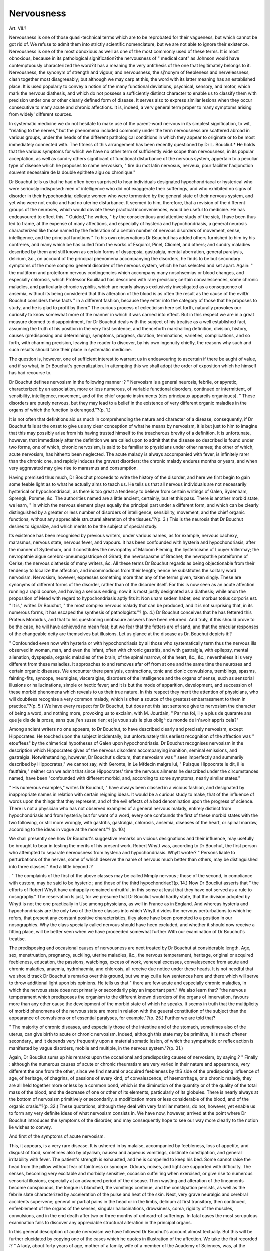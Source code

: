 Nervousness
============

Art. VII.?

Nervousness is one of those quasi-technical terms which are to
be reprobated for their vagueness, but which cannot be got rid
of. We refuse to admit them into strictly scientific nomenclature, but we are not able to ignore their existence. Nervousness
is one of the most obnoxious as well as one of the most commonly
used of these terms. It is most obnoxious, because in its pathological signification?the nervousness of " medical cant" as Johnson would have contemptuously characterized the word?it has
a meaning the very antithesis of the one that legitimately belongs to it. Nervousness, the synonym of strength and vigour,
and nervousness, the sj'nonym of feebleness and nervelessness,
clash together most disagreeably; but although we may carp
at this, the word with its latter meaning has an established
place. It is used popularly to convey a notion of the many
functional deviations, psychical, sensory, and motor, which mark
the nervous diathesis, and which do not possess a sufficiently
distinct character to enable us to classify them with precision
under one or other clearly defined form of disease. It serves
also to express similar lesions when they occur consecutive to
many acute and chronic affections. It is, indeed, a verv general
term proper to many symptoms arising from widely' different
sources.

In systematic medicine we do not hesitate to make use of the
parent-word nervous in its simplest signification, to wit, "relating
to the nerves," but the phenomena included commonly under the
term nervousness are scattered abroad in various groups, under
the heads of the different pathological conditions in which they
appear to originate or to be most immediately connected with.
The fitness of this arrangement has been recently questioned
by Dr L. Boucliut.* He holds that the various symptoms for
which we have no other term of sufficiently wide scope than
nervousness, in its popular acceptation, as well as sundry others
significant of functional disturbance of the nervous system, appertain to a peculiar type of disease which he proposes to name
nervosism, " tire du mot latin nervosus, nerveux, pour faciliter
l'adjonction souvent necessaire de la double epithete aigu ou
chronique."

Dr Bouchut tells us that he had often been surprised to hear
individuals designated hypochondriacal or hysterical who were
seriously indisposed: men of intelligence who did not exaggerate
their sufferings, and who exhibited no signs of disorder in their
hypochondria; delicate women who were tormented by the general state of their nervous system, and yet who were not erotic
and had no uterine disturbance. It seemed to him, therefore,
that a revision of the different groups of the neuroses, which
would obviate these practical inconveniences, would be useful to
medicine. He has endeavoured to effect this. " Guided," he
writes, " by the conscientious and attentive study of the sick, I
have been thus led to frame, at the expense of many affections,
and especially of hysteria and hypochondriasis, a general neurosis characterized like those named by the federation of a certain
number of nervous disorders of movement, sense, intelligence,
and the principal functions." To his own observations Dr Bouchut has added others furnished to him by his confreres, and
many which be has culled from the works of Esquirol, Pinel,
Cliomel, and others; and sundry maladies described by them and
still known as certain forms of dyspepsia, gastralgia, mental
aberration, general paralysis, delirium, &c., on account of the
principal phenomena accompanying the disorders, he finds to be
but secondary symptoms of the more complex general disorder
of the nervous system, which he has selected and set apart.
Again: " the multiform and proteiform nervous contingencies
which accompany many nosohsemias or blood changes, and especially chlorosis, which Professor Bouillaud has described with rare
precision; certain convalescences, some chronic maladies, and
particularly chronic syphilis, which are nearly always exclusively
investigated as a consequence of ansemia, without its being considered that this alteration of the blood is as often the result as
the cause of the evilDr Bouchut considers these facts " in
a different fashion, because they enter into the category of those
that he proposes to study, and he is glad to profit by them."
The curious process of eclecticism here set forth, naturally
provokes our curiosity to know somewhat more of the manner
in which it was carried into effect. But in this respect we are in
a great measure doomed to disappointment, for Dr Bouchut deals
with the subject of his treatise as a well established fact, assuming
the truth of his position in the very first sentence, and thenceforth
marshalling definition, division, history, causes (predisposing and
determining), symptoms, progress, duration, terminations, varieties,
complications, and so forth, with charming precision, leaving the
reader to discover, by his own ingenuity chiefly, the reasons why
such and such results should take their place in systematic
medicine.

The question is, however, one of sufficient interest to warrant
us in endeavouring to ascertain if there be aught of value, and
if so what, in Dr Bouchut's generalization. In attempting this
we shall adopt the order of exposition which he himself has had
recourse to.

Dr Bouchut defines nervosism in the following manner :?
" Nervosism is a general neurosis, febrile, or apyretic, characterized
by an association, more or less numerous, of variable functional disorders, continued or intermittent, of sensibility, intelligence, movement,
and of the chief organic instruments (des principaux appareils organiques).
" These disorders are purely nervous, but they may lead to a belief
in the existence of very different organic maladies in the organs of
which the function is deranged."?(p. 1.)

It is not often that definitions aid us much in comprehending
the nature and character of a disease, consequently, if Dr Bouchut fails at the onset to give us any clear conception of what he
means by nervosism, it is but just to him to imagine that this
may possibly arise from his having trusted himself to the
treacherous brevity of a definition. It is unfortunate, however,
that immediately after the definition we are called upon to admit
that the disease so described is found under two forms, one of
which, chronic nervosism, is said to be familiar to physicians under
other names; the other of which, acute nervosism, has hitherto
been neglected. The acute malady is always accompanied with
fever, is infinitely rarer than the chronic one, and rapidly induces
the gravest disorders: the chronic malady endures months or
years, and when very aggravated may give rise to marasmus and
consumption.

Having premised thus much, Dr Bouchut proceeds to write
the history of the disorder, and here we first begin to gain some
feeble light as to what he actually aims to teach us.
He tells us that all nervous individuals are not necessarily
hysterical or hypochondriacal, as there is too great a tendency
to believe from certain writings of Galen, Sydenham, Sprengk,
Pomme, &c. The authorities named are a little ancient, certainly,
but let this pass. There is another morbid state, we learn, " in
which the nervous element plays equally the principal part under
a different form, and which can be clearly distinguished by a
greater or less number of disorders of intelligence, sensibility,
movement, and the chief organic functions, without any appreciable structural alteration of the tissues."?(p. 3.) This is the
neurosis that Dr Bouchut desires to signalize, and which merits
to be the subject of special study.

Its existence has been recognised by previous writers, under
various names, as for example, nervous cachexy, marasmus,
nervous state, nervous fever, and vapours. It has been confounded with hysteria and hypochondriasis, after the manner of
Sydenham, and it constitutes the nevropathy of Maloom Fleming;
the liystericisme of Louyer Villermay; the nevropathie aigue
cerebro-pneumogastrique of Girard; the nevrospasme of Brachet;
the nevropathie proteiforme of Cerise; the nervous diathesis of
many writers, &c. All these terms Dr Bouchut regards as being
objectionable from their tendency to localize the affection, and
incommodious from their length; hence he substitutes the solitary word nervosism.
Nervosism, however, expresses something more than any of the
terms given, taken singly. These are synonyms of different forms
of the disorder, rather than of the disorder itself. For this is now
seen as an acute affection running a rapid course, and having a
serious ending; now it is most justly designated as a diathesis;
while anon the proposition of Mead with regard to hypochondriasis aptly fits it: Non unam sedem habet, sed morbus totius
corporis est. " It is," writes Dr Bouchut, " the most complex
nervous malady that can be produced, and it is not surprising
that, in its numerous forms, it has escaped the synthesis of pathologists."? (p. 4.)
Dr Bouchut conceives that he has fettered this Proteus Morbidus, and that to his questioning unobscure answers have been
returned. And truly, if this should prove to be the case, he will
have achieved no mean feat; but we fear that the fetters are of
sand, and that the oracular responses of the changeable deity are
themselves but illusions. Let us glance at the disease as Dr.
Bouchut depicts it:?

" Confounded even now with hysteria or with hypochondriasis by
all those who systematically term thus the nervous ills observed in
woman, man, and even the infant, often with chronic gastritis, and with
gastralgia, with epilepsy, mental alienation, dyspepsia, organic maladies
of the brain, of the spinal marrow, of the heart, &c., &c.; nevertheless
it is very different from these maladies. It approaches to and removes
afar off from at one and the same time the neuroses and certain organic
diseases. We encounter there paralysis, contractions, tonic and clonic
convulsions, tremblings, spasms, fainting-fits, syncope, neuralgias,
visceralgias, disorders of the intelligence and the organs of sense, such
as sensorial illusions or hallucinations, simple or hectic fever; and it
is but the mode of apparition, development, and succession of these
morbid phenomena which reveals to us their true nature. In this
respect they merit the attention of physicians, who will doubtless
recognise a very common malady, which is often a source of the greatest
embarrassment to them in practice."?(p. 5.)
We have every respect for Dr Bouchut, but does not this last
sentence give to nervosism the character of being a word, and
nothing more, provoking us to exclaim, with M. Jourdain, " Par
ma foi, il y a plus de quarante ans que je dis de la prose, sans
que j'en susse rien; et je vous suis le plus oblig^ du monde de
in'avoir appris cela?"

Among ancient writers no one appears, to Dr Bouchut, to have
described clearly and precisely nervosism, except Hippocrates.
He touched upon the subject incidentally, but unfortunately this
earliest recognition of the affection was " etouffees" by the chimerical hypotheses of Galen upon hypochondriasis. Dr Bouchut recognises nervosism in the description which Hippocrates
gives of the nervous disorders accompanying inanition, seminal
emissions, and gastralgia. Notwithstanding, however, Dr Bouchut's dictum, that nervosism was " seen imperfectly and summarily described by Hippocrates," we cannot say, with Geronte,
in Le Mfdecin malgre lui, " Puisque Hippocrate le dit, il le
fautfaire;" neither can we admit that since Hippocrates' time
the nervous ailments he described under the circumstances named,
have been "confounded with different morbid, and, according to
some symptoms, nearly similar states."

" His numerous examples," writes Dr Bouchut, " have always been
classed in a vicious fashion, and designated by inappropriate names in
relation with certain reigning ideas. It would be a curious study to
make, that of the influence of words upon the things that they represent, and of the evil effects of a bad denomination upon the progress of
science. There is not a physician who has not observed examples of a
general nervous malady, entirely distinct from hypochondriasis and from
hysteria; but for want of a word, every one confounds the first of
these morbid states with the two following, or still more wrongly,
with gastritis, gastralgia, chlorosis, ansemia, diseases of the heart,
or spinal marrow, according to the ideas in vogue at the moment."?
(p. 10.)

We shall presently see how Dr Bouchut's suggestive remarks
on vicious designations and their influence, may usefully be
brought to bear in testing the merits of his present work.
Robert Whytt was, according to Dr Bouchut, the first person
who attempted to separate nervousness from hysteria and hypochondriasis. Whytt wrote:?
" Persons liable to perturbations of the nerves, some of which deserve the name of nervous much better than others, may be distinguished into three classes."
And a little beyond :?

. " The complaints of the first of the above classes may be called
Mmply nervous ; those of the second, in compliance with custom, may
be said to be hysteric ; and those of the third hypochondriac?(p. 14.)
Now Dr Boucliut asserts that " the efforts of Robert Whytt
have unhappily remained unfruitful, in this sense at least that
they have not served as a rule to nosograpliy." The reservation
ls just, for we presume that Dr Boucliut would hardly state,
that the division adopted by Whytt is not the one practically in
Use among physicians, as well in France as in England. And
whereas hysteria and hypochondriasis are the only two of the
three classes into which Whytt divides the nervous perturbations
to which he refers, that present any constant positive characteristics, tliey alone have been promoted to a position in our nosographies. Why the class specially called nervous should have
heen excluded, and whether it should now receive a fitting place,
will be better seen when we have proceeded somewhat further
With our examination of Dr Bouchut's treatise.

The predisposing and occasional causes of nervousness are
next treated by Dr Bouchut at considerable length. Age, sex,
menstruation, pregnancy, suckling, uterine maladies, &c., the
nervous temperament, heritage, original or acquired feebleness,
education, the passions, watcbings, excess of work, venereal excesses, convalescence from acute and chronic maladies, anaemia,
hydrohaemia, and chlorosis, all receive due notice under these
heads. It is not needful that we should track Dr Bouchut's remarks over this ground, but we may cull a few sentences here
and there which will serve to throw additional light upon bis
opinions. He tells us that " there are few acute and especially
chronic maladies, in which the nervous state does not primarily
or secondarily play an important part." We also learn that?
"the nervous temperament which predisposes the organism to
the different known disorders of the organs of innervation, favours
more than any other cause the development of the morbid state
of which he speaks. It seems in truth that the multiplicity of
morbid phenomena of the nervous state are more in relation with
the geueral constitution of the subject than the appearance of
convulsions or of essential paralyses, for example."?(p. 25.)
Further we are told that?

" The majority of chronic diseases, and especially those of the intestine and of the stomach, sometimes also of the uterus, can give
birth to acute or chronic nervosism. Indeed, although this state
may be primitive, it is much oftener secondary., and it depends very
frequently upon a material somatic lesion, of which the sympathetic or
reflex action is manifested by vague disorders, mobile and multiple, in
the nervous system."?(p. 31.)

Again, Dr Boucliut sums up his remarks upon the occasional
and predisposing causes of nervosism, by saying:?
" Finally : although the numerous causes of acute or chronic rheumatism are very varied in their nature and appearance, very different
the one from the other, since we find natural or acquired feebleness by
thS side of the predisposing influence of age, of heritage, of chagrins,
of passions of every kind, of convalescence, of haemorrhage, or a
chronic malady, they are all held together more or less by a common
bond, which is the diminution of the quantity or of the quality of the
total mass of the blood, and the decrease of one or other of its elements, particularly of its globules. There is nearly always at the
bottom of nervosism primitively or secondarily, a modification more or
less considerable of the blood, and of the organic crasis."?(p. 32.)
These quotations, although they deal with very familiar matters,
do not, however, yet enable us to form any very definite ideas of
what nervosism consists in. We have now, however, arrived at
the point where Dr Bouchut introduces the symptoms of the disorder, and may consequently hope to see our way more clearly to
the notion lie wishes to convey.

And first of the symptoms of acute nervosism.

This, it appears, is a very rare disease. It is ushered in by
malaise, accompanied by feebleness, loss of appetite, and disgust
of food, sometimes also by ptyalism, nausea and aqueous vomitings, obstinate constipation, and general irritability with fever.
The patient's strength is exhausted, and he is compelled to keep
his bed. Some cannot raise the head from the pillow without
fear of faintness or syncope. Odours, noises, and light are supported with difficulty. The senses, becoming very excitable and
morbidly sensitive, occasion suffei'ing when exercised, or give rise
to numerous sensorial illusions, especially at an advanced period
of the disease. Then wasting and alteration of the lineaments
become conspicuous, the tongue is blanched, the vomitings continue, and the constipation persists, as well as the febrile slate
characterized by acceleration of the pulse and heat of the skin.
Next, very grave neuralgic and cerebral accidents supervene;
general or partial pains in the head or in the limbs, delirium at
first transitory, then continued, enfeeblement of the organs of
the senses, singular hallucinations, drowsiness, coma, rigidity of
the muscles, convulsions, and in the end death after two or three
months of unheard-of sufferings. In fatal cases the most scrupulous examination fails to discover any appreciable structural
alteration in the principal organs.

In this general description of acute nervosism we have followed
Dr Bouchut's account almost textually. But this will be further
elucidated by copying one of the cases which he quotes in illustration of the affection. We take the first recorded :?
" A lady, about forty years of age, mother of a family, wife of a
member of the Academy of Sciences, was, at the climacteric period,
enfeebled by profuse uterine hemorrhages.

"In the winter of 1846, as the sequel of slight bronchitis which
Necessitated repose and regimen, this lady, who was extremely impressionable, did not recover her appetite, and continued to be feverish.
An extreme irritability, bizarre ideas, very acute sensitiveness of the
eyes to the light of day, hyperesthesia of the ears and of the skin
Upon the limbs, neuralgic pains of the head, sleeplessness, nocturnal
alarms, and considerable muscular debility, caused by amyosthenia,
Were observed.

"The patient wasted visibly, and she could not take anything,
being disgusted even with drinks. She was fatigued by an abundant
and mucous ptyalism. There was neither vomiting nor alvine evacuation. The skin was warm, and the pulse, small and frequent, beat 120
times in the minute.

" This state of things persisted one month. It was now December,
and although bouillon was not digested, I ordered a cutlet, after an
immersion in water at fifteen degrees, and a forced promenade of ten
minutes duration in the street at a time of terrible snow. I prescribed
also a daily slight dose of sub-carbonate of iron.

" This medication succeeded very well, and every day was signalled
by a new amelioration in the increase of strength and of embonpoint,
and in the diminution of nervous excitability.

" Nevertheless, four months of hydro-therapeutic treatment, of the
use of ferruginous preparations, and lastly a sojourn in the campagne
des Moulineux, near Paris, were required in order completely to restore
the patient."?(pp. 54, 55.)

Dr Boucliut next describes seriatim, and at length, tlie different
symptoms observed during the progress of the so-called acute
ttervosism ; but these do not aid us much to a clearer knowledge
?f the affection. He then proceeds to discuss the chronic form
of the disease.

This, we are told, is infinitely more common than the acute
?ne, and " is found at every step in civil practice, there being few
Women of the world who do not present some symptoms of it,
without being on this account completely ill."?(p. 92.) Dr.
Bouchut proceeds:?

"It presents infinite degrees like other diseases, and just in the same
manner that we may observe many symptoms of scrofuHsm, lymphatic, and podagn'sm, &c., &c., without having either scrofula or gout
as a well-defined malady, we observe among a great number of persons
habitual nervous troubles which announce the diathesis, without still
specifying the chronic nervous state which may be developed, somewhat
later, with great intensity. Nothing is so common as the first degree
?f the malady, a true exaggeration of the nervous temperament; but
when this previous disposition is aggravated under the influence of
the moral or physical causes of which I have spoken, the nervous phe226 NERVOUSNESS.
nomena are multiplied, and become more violent as well as generalized
(se generalisant), the functional disorders, at first easily governed on
account of their slight importance, become intolerable, and the whole
of the perturbed organization becomes the theatre of numerous, varied,
and often very grave accidents.

" The manifestations of the diathesis are multiplied to infinity, and
the functions of the general or special sensibility, of intelligence, movement, of respiration, circulation, digestion, of the secretions singly or
simultaneously disordered, give rise to a great number of symptoms
highly characteristic of the disease."?(p. 92.)

The very various psychical and physical symptoms thus referred to are too familiarly known under the designation nervous,
in its widest sense, to require recapitulation. It is needful, however, to note that they may occur primarily, to wit, " distinct from
all natural visceral complication, or secondarily, that is to say, provoked by an acute or chronic, a tubercular, epithelial, or cancerous nosorganie, the symptoms being very nearly similar,
except the presence of some phenomena intimately bound to the
anterior morbid state."?(p. 93.)

In a malady manifested by so many and such varied symptoms, it may be surmised that the simple division into an acute and
chronic, and again into a primitive or secondary affection, will
hardly suffice to give a complete idea of its character, and the
different forms it may assume, determined by the affections with
which it is linked, or by the predominance of certain symptoms.
Thus in the course of pregnancy and of convalescence, under
the influence of chlorosis and gastro-intestinal maladies, nervosism
exhibits interesting peculiarities which cannot be neglected.
The same is also true when certain nervous disorders predominate ; and Dr Bouchut suggests, interrogatively, the propriety
of adopting the following subdivisions of the affection :?
1. Cerebral nervosism, characterized by vertigo, giddiness,
severe pain in the head, partial or general paralysis, sensorial
illusions and hallucinations. This form readily simulates apoplexy and diseases of the brain.
2. Spinal nervosism, accompanied by disorder of the sensibility and motility of the pelvic members, simulating disease of the
spine.

3. Cardiac nervosism, determined by the constant presence of
palpitations or faintings, and very frequently regarded as an
organic affection of the heart.

4. Laryngeal nervosism, in which considerable cough or aphonia
is observed, and which is sometimes considered as the commencement of phthisis.
5. Gastric nervosism, chiefly indicated by dyspepsia, heartNERVOUSNESS. 227
hum, moderate or uncontrollable vomiting, &c., long considered
ns a form of gastritis, and treated as such.

6. Uterine nervosism, signalized by lumbar and inguinal pains,
by sensation of weight in the perinseum, and by leucorrhoea, independent of any structural lesion, but which is apt to be regarded as chronic metritis.
~? Cutaneous nervosism, in which the predominant phenomenon
observed is liyperaesthesia of the skin.

8. Spasmodic nervosism, giving rise to spasms in a great number of tissues and organs.
9- Paralytic nervosism, distinguished by general or partial abolition of movement and of sensibility in the muscles of the members, or in the sensory organs.
10. Painful nervosism ? nervosisme douloureux?including
temporal, maxillary, occipital, auricular, intercostal neuralgia,
&c., a variety corresponding with the neuralgic affections of most
Medical writers.

Dr Boucliut adds that the propriety of accepting these subdivisions is doubtful in the actual state of science, and that to resolve the question further studies will be necessary. But the
suggestions are of interest from the light which they throw upon
the signification which Dr Boucliut would have us attach to the
Word nervosism.

We pass over the chapters which treat of the complications
and pathological anatomy of the affection, as these aid us but
little in acquiring a knowledge of it, and we come next to its
diagnosis.

Many diseases, Dr Bouchut tells us, may be confounded with
Nervosism in its acute or chronic state, either by their primary
symptoms or those which are occasioned secondarily by a complication. Among the diseases that may thus be misinterpreted
ai*e, hysteria, hypochondriasis, monomania, dementia, dyspepsia,
9&stralgia, constitutional syphilis, &c. We shall confine ourselves solely to the discrimination of the three affections, hysteria,
hypochondriasis, and insanity, from nervosism.
Hysteria and chronic nervosism are two diseases, Dr Bouchut
states, equally common among females, and which have several
symptoms in common. Nevertheless, hysteria is an essentially
convulsive neurosis, in which tears, spasms, convulsions, and loss
?f knowledge of a peculiar character, play the principal part;
whilst in nervosism faintings are exceedingly rare, as well as convulsive attacks resembling eclampsia, and which are not always
accompanied by unconsciousness. Hysteria gives rise to a sensation as of a ball rising in the throat, a phenomenon unknown
ia nervosism. Hysteria occurs in apyretic paroxysms at greater
or less intervals; nervosism as a persistent disorder, sometimes
with fever irregularly intermittent, sometimes without fever when
the disease is not very intense. Hysteria never suspends nutrition, whilst nervosism may arrest it and occasion marasmus.
Both affections, however, manifest in common certain disturbances of intelligence, motion, general or special sensibility and
of the secretory organs. Delirium, agitating dreams, hallucinations, sensorial illusions, paralysis of the muscles, or of the
organs of sense, liypersesthesia, or angesthesia of the skin, intense
neuralgia, superficial or deep-seated, clear and abundant urine,
&c., are observed in both diseases, according to their form and
the intensity of the morbid condition.

Hypochondriasis is particularly characterized by the constant
pre-occupation of the patient with real or imaginary sufferings,
and never exists in an acute state. The melancholy and sadness,
the fear of death from indeterminate sufferings, whether profound
or not, which are observed in this disease are never witnessed
in the same degree in chronic nervosism, and the neuralgic pains
which occur in the latter affection are of a severer character than
those which happen in the former. Delirium, sensorial illusions,
very rarely supervene in hypochondriasis, and never convulsions,
muscular rigidity, or paralysis; never swoonings, nor fever, nor
marasmus ; but both affections have alike dyspepsia, constipation,
shortness of breath, palpitations of the heart and arteries, and
general loss of strength. " The development by an acute state
followed by a chronic condition, the presence of fever and the
intensity of the pains and of the principal nervous phenomena, are
the most important differential characters of the two neuroses."
We have adhered almost literally to Dr Bouchut's account of
the diagnosis of hysteria and hypochondriasis; we must, however, give a still more faithful rendering of his remarks on the
diagnosis of insanity. He writes :?

" Many forms of insanity, monomania, for example, may be easily
confounded with acute or chronic nervosism, because they reproduce
some of its most important symptoms. Without speaking of acute
febrile delirium which every one now separates from mental alienation, there is in certain diseases a partial monomaniacal delirium,
characterized among some patients by a tendency to suicide, among
others by hallucinations or sensorial illusions of the touch, sight,
taste, hearing, or smell, followed by unreasonable acts which are
sometimes hardly to be distinguished from insanity. It is principally by their rapid progress and short duration that the nature
of the accidents of nervosism can be recognised. In reality, the
monomaniacal madman has all the appearances of health, and is but
rarely feverish; his digestion is generally good, and he does not manifest either disorder of sensibility or of movement. All the indisposition is confined to the disorder of the faculties and underNERVOUSNESS. 229
standing; it-has a chronic progress, and the remainder of the organization takes no part in it. In acute or chronic nervosism, on the contrary > the intellectual disturbance is entirely secondary, transitory and
c?nsecutive to grave functional disorders of all the organs ; it is indeed
an epiphenomenon in the middle of a morbid state already well denned."?(pp. 269-70.)
Dr Bouchut treats duly of the prognosis, nature, and treatment of nervosism in the three terminal chapters of his work, but
^e gain little additional light from them upon the nature of the
Supposed affection. One remark, however, touching the connection of nervosism with blood-changes, may be quoted with advantage from the penultimate chapter:?
"Nervosism is not necessarily accompanied by alteration of the
Wood, and when this exists, it is not alwaj's similar, since chlorotic,
gouty, syphilitic, or herpectic nosohsemia, &c., may be the point of departure. Moreover, anfemia, which is so often regarded as the absolute
cause of the nervous state, or nervosism, has not this importance, bepause it is not always present at the beginning of the symptoms, and
most cases it is a secondary element, or an effect of the principal
malady."?(p. 207.)

We think now that we have written sufficient to put our
readers in a position to form a tolerably definite judgment of the
signification which should be attached to the term Nervosism,
and of the value of the generalization which that word expresses. It is evident that Dr Bouchut includes under the term
all the so-called nervous symptoms which are not included under
the expressions hysteria and hypochondriasis in their most restricted sense. But it is a little difficult to conceive why these
affections should have been excluded from the generalization.
Dr Bouchut, we presume, uses the term nervous much in the
same way as Whytt himself, who after remarking that all diseases
may in some sense be termed nervous, writes :?" However those
disorders may peculiarly deserve the name of nervous, which on
account of an unusual delicacy, or unnatural state of the nerves,
are produced by causes which, in people of sound constitution,
would either have no such effects, or at least in a much less
degree. '* Dr Cullen has a comment upon this observation of
Whytt's which is worthy of quotation. He writes :?

" Dr Whytt, who has treated this subject (the General Pathology
of the Nervous System) ex professo, observes the difficulty there is in
limiting the subject, as all diseases may, in a certain sense, be called
affections of the nerves. Every preternatural state, either of sense or
motion, depends upon the nervous system, so that the nerves are more
or less concerned in every disease; and this title might consequently
* Observations on the Nature, Causes, and Cure of those Disorders which are comr
monly called Nervous, Hypochondriac, or Hysteric. By Robert Whytt, M.D.
comprehend the whole of diseases. But some diseases are mors
strictly termed nervous, and some limits have been tacitly assigned or
conceived in the minds of physicians. Those diseases, the symptoms
of which appear only or chiefly in the nervous system itself, which
appear purely in the functions of sense and motion, and in which the
sanguiferous system is not necessarily or is only occasionally affected,
such may be called more strictly nervous diseases; so that the whole
of the febrile diseases, however much they may be said to consist in
affections of the nervous system, are, by this limitation, excluded."
Now this is really the sense in which the term Nervous is still
used by physicians, consequently hysteria and hypochondriasis
are rightly included under the general head of nervous diseases.
Hence admitting nervosism as a legitimate generalization, it
would be more consistent with the spirit of the generalization to
add the two affections to nervosism, regarding them as forms of
that disease, and designating them hysterical and hypochondriacal nervosism.
"Of two things one," writes Dr Bouchut, "either hysteria and
hypochondriasis are different neuroses, or they are similar. If they be
similar, which I do not believe, nervosism need not be studied apart;
but if on the contrary, the two diseases are distinct, it is needful to
admit that there is a particular form of neurosis, a species of nervous
diathesis or nervosism which should not be confounded with them."?
(p. 290.)

Suppose, however, that hysteria and hypochondriasis are two
different forms of manifestation of one and the same diathesis?
using that word in the sense ordinarily received ? Dr Bouchut's
dilemma entirely overlooks this supposition, which, singular to
say, is the one most generally indulged in, and the one adopted
by Whytt himself, to whom Dr Bouchut refers with such great
respect. Whytt tells us that, in treating of nervous disorders,
he shall confine himself?

" Chiefly to those complaints which proceed, in a great measure,
from a weak or unnatural constitution of the nerves ; and of this kind,
I presume, are most of those symptoms which physicians have commonly distinguished by the names of flatulent, spasmodic, hypochondriac, or hysteric.
" As the sagacious Sydenham has justly observed, that the shapes of
protseus, or the colours of the chameleon, are not more numerous and
inconstant than the variations of the hypochondriac and hysteric
disease; so those morbid symptoms which have been commonly called
nervous, are so many, so various, and so irregular, that it would be
extremely hard either rightly to describe or fully to enumerate them.
They imitate the symptoms of almost all other diseases; and, indeed,
there are few chronic distempers with which they are not more or less
blended or intermixed. Hence it is that the late Dr Mead says of
the hypochondriac affection, JVon an am sedem liabet, morbus totius corporis est."*
Then Dr Whytt proceeds to enumerate the chief of the many
varied symptoms which characterize nervous disorders, and he
writes :?

" Patients after having been long afflicted with many of these
symptoms (for all of them never happen to any one person), sometimes
fall into melancholy, madness, the black jaundice, a dropsy, tympany,
phthisis pulinonalis, palsy, apoplexy, or some other fatal distemper.
Some patients who are liable to the above complaints, some of which
deserve the name of nervous much better than others, may be distinguished into three classes.
" 1. Such as, though usually in good health, are yet, on account of
an uncommon delicacy of their nervous system, apt to be often affected
with violent tremors, palpitations, faintings, and convulsive fits, from
fear, grief, surprise, or other passions ; and from whatever greatly
irritates or disagreeably affects any of the more sensible parts of the
body.

"2. Such as, besides being liable to the above disorders from the same
causes [suffer from hysterical symptoms properly so called].
" 3. Such as, from a less delicate feeling or mobility of their nervous
system in general, are scarce ever affected with violent palpitations,
faintings, or convulsive motions, from fear, grief, surprise, or other
passions; but, on account of a disordered state of the nerves of the
stomach and bowels, are seldom free from complaints of indigestion,
belching, flatulence, want of appetite, or too great craving, costiveness,
or looseness, flushings, giddiness, oppression, or faintness about the
praecordia, low spirits, disagreeable thoughts, watching, or disturbed
sleep, &c.

" The complaints of the first class may be called simply nervous;
those of the second, in compliance with custom, may be said to be
hysteric ; and those of the third, hypochondriac."+
And, again, he writes of hysteria and hypochondriasis :?
" Whether these two distempers be considered as the same or distinct, since the symptoms of both are so much akin, we shall consider
them under the general character of nervous.

Here then we have Whytt regarding hysteria and hypochondriasis as different forms of manifestation of a general nervous
state, while to the indications of that state, not of an hysteric
or hypochondriac character, he proposes, for convenience sake,
to speak of as nervous par excellence. This mode of viewing
these affections has been retained to the present time, and the
intimate mode in which the three different forms are linked
the one to the other, explains how it has happened that the
domains of hysteria and hypochondriasis have been so undefined,
* Op. cit., p. 530. + Op. cit., pp. 532-33.
+ Op. cit., p. 534.
and also how individuals who have given their special attention to
the one or other form of disease, have often contrived to include in
its manifestations many symptoms not peculiar to it. There can
be no doubt, however, of the propriety of the substantive terms
hysteria and hypochondriasis. Typical forms of these affections
are by no means of uncommon occurrence. But do the symptoms
to which Whvtt restricted the term nervous ever occur in so
definite a form, that we may with fitness give to the whole of them
a substantive name as Dr Bouchut proposes ?

The word nervosism which he suggests for such a purpose, nearly
coincides in meaning with that of our popular substantive nervousness, and would be most accurately rendered by that word.
But the necessary vagueness of use of the latter word would be
exceeded by that of the former one, because it certainly includes
a greater variety of symptoms. If we except, for the moment,
Dr Bouchut's subdivision acute nervosism, we cannot lay hold
of a single group of symptoms which he details under the head
chronic nervosism which is not better described by the simple
and accustomed epithet nervous. This adjective expresses a general fact, and the word, on its face, neither implies nor conveys
an idea of more accurate knowledge of the phenomena that it
refers to than we possess. But if we put in place of it a substantive, as for example, nervosism, we at once imply a well-defined
affection, which is not warranted by the symptoms. We should,
indeed, convey the appearance of knowledge, when the reality is
far from us.

It may be said, however, that in the acute nervosism of Dr.
Bouchut, we find a clearly marked acute affection. We have
quoted the first instance cited by Dr Bouchut, and leave it to
our readers to judge of its value as supporting a proposition for
the recognition of a new and " very rare" form of disease.
Dr Bouchut's observations on the* diagnosis of nervosism
partake too clearly of the method of selection which has governed
liis generalization to be of any value. Does terming the transitory insanity, which is occasionally observed in persons of a
highly nervous diathesis, become any the less insanity by being
termed nervosism ? Does observation teach us that hysteria is
trenchantly defined by the hysterical paroxysm; or that the absence,
under given circumstances, of fever, wasting, and nervous accidents commonly so called, is essential to constitute a case of
hypochondriasis? Dr Bouchut certainly deserves no small credit
for the ingenuity with which he has, as he phrases it, " at the
expense of many nervous affections," constituted a new form of
disease out of old material; but the work is not the less a work
of ingenuity rather than of observation. We demur to any such
method of improving our nosological arrangements unless it can
be clearly shown that it might aid as a stepping-stone to further
research. Dr Bouchut's work cannot be looked upon in such
a light. To accept his generalization would be to adopt an expression calculated to cast a false light upon a class of phenomena, tlian which we know nothing that presents so interesting
a field for, and which so well repays accurate observation and
research.

It may be thought that we are giving more attention to Dr.
Bouchut's work than is necessary, but truly to some persons
newly-invented technical words have an irresistible charm, as if
they possessed an occult property. Dr Bouchut has well suggested, as we have already seen, the harmful influence which words
exert at times upon science, and we wish, as far as in us lies, to
guard his new word nervosism, from having like injurious results.
We do not think that our neighbours require the word, and for
those among ourselves who are not content to clothe their ideas
concerning the phenomena of which we have been writing, in
language which would neither fall short of nor exceed the knowledge they possess of them, the time-honoured word nervousness
ought to suffice.
